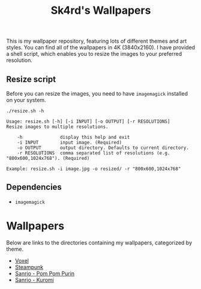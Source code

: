 #+title: Sk4rd's Wallpapers
#+options: toc:nil num:nil

This is my wallpaper repository, featuring lots of different themes
and art styles. You can find all of the wallpapers in 4K
(3840x2160). I have provided a shell script, which enables you to
resize the images to your preferred resolution.

** Resize script

Before you can resize the images, you need to have =imagemagick=
installed on your system.

#+begin_src shell :results output :exports both
  ./resize.sh -h
#+end_src

#+NAME: Result of -h
#+RESULTS:
: Usage: resize.sh [-h] [-i INPUT] [-o OUTPUT] [-r RESOLUTIONS]
: Resize images to multiple resolutions.
: 
:     -h              display this help and exit
:     -i INPUT        input image. (Required)
:     -o OUTPUT       output directory. Defaults to current directory.
:     -r RESOLUTIONS  comma separated list of resolutions (e.g. "800x600,1024x768"). (Required)
: 
: Example: resize.sh -i image.jpg -o resized/ -r "800x600,1024x768"

** Dependencies
+ =imagemagick=

* Wallpapers
Below are links to the directories containing my wallpapers,
categorized by theme.

+ [[file:voxel/][Voxel]]
+ [[file:steampunk/][Steampunk]]
+ [[file:pom-pom-purin/][Sanrio - Pom Pom Purin]]
+ [[file:kuromi/][Sanrio - Kuromi]]    
